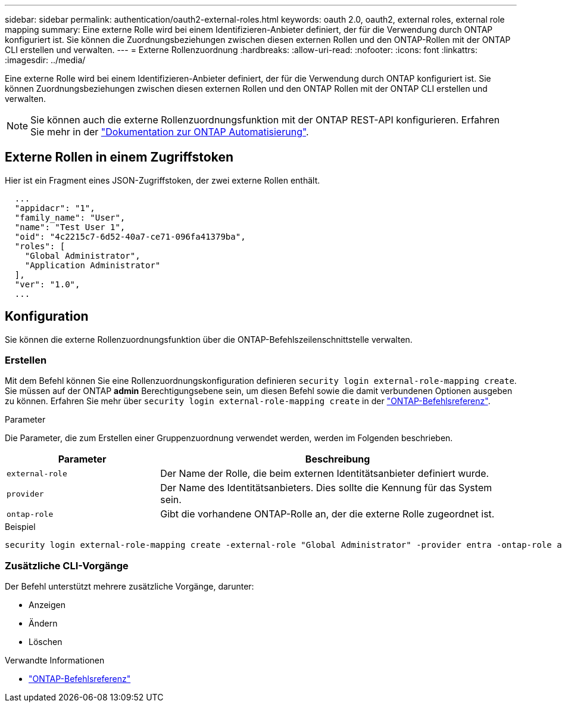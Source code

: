 ---
sidebar: sidebar 
permalink: authentication/oauth2-external-roles.html 
keywords: oauth 2.0, oauth2, external roles, external role mapping 
summary: Eine externe Rolle wird bei einem Identifizieren-Anbieter definiert, der für die Verwendung durch ONTAP konfiguriert ist. Sie können die Zuordnungsbeziehungen zwischen diesen externen Rollen und den ONTAP-Rollen mit der ONTAP CLI erstellen und verwalten. 
---
= Externe Rollenzuordnung
:hardbreaks:
:allow-uri-read: 
:nofooter: 
:icons: font
:linkattrs: 
:imagesdir: ../media/


[role="lead"]
Eine externe Rolle wird bei einem Identifizieren-Anbieter definiert, der für die Verwendung durch ONTAP konfiguriert ist. Sie können Zuordnungsbeziehungen zwischen diesen externen Rollen und den ONTAP Rollen mit der ONTAP CLI erstellen und verwalten.


NOTE: Sie können auch die externe Rollenzuordnungsfunktion mit der ONTAP REST-API konfigurieren. Erfahren Sie mehr in der https://docs.netapp.com/us-en/ontap-automation/["Dokumentation zur ONTAP Automatisierung"^].



== Externe Rollen in einem Zugriffstoken

Hier ist ein Fragment eines JSON-Zugriffstoken, der zwei externe Rollen enthält.

[listing]
----
  ...
  "appidacr": "1",
  "family_name": "User",
  "name": "Test User 1",
  "oid": "4c2215c7-6d52-40a7-ce71-096fa41379ba",
  "roles": [
    "Global Administrator",
    "Application Administrator"
  ],
  "ver": "1.0",
  ...
----


== Konfiguration

Sie können die externe Rollenzuordnungsfunktion über die ONTAP-Befehlszeilenschnittstelle verwalten.



=== Erstellen

Mit dem Befehl können Sie eine Rollenzuordnungskonfiguration definieren `security login external-role-mapping create`. Sie müssen auf der ONTAP *admin* Berechtigungsebene sein, um diesen Befehl sowie die damit verbundenen Optionen ausgeben zu können. Erfahren Sie mehr über `security login external-role-mapping create` in der link:https://docs.netapp.com/us-en/ontap-cli/security-login-external-role-mapping-create.html["ONTAP-Befehlsreferenz"^].

.Parameter
Die Parameter, die zum Erstellen einer Gruppenzuordnung verwendet werden, werden im Folgenden beschrieben.

[cols="30,70"]
|===
| Parameter | Beschreibung 


| `external-role` | Der Name der Rolle, die beim externen Identitätsanbieter definiert wurde. 


| `provider` | Der Name des Identitätsanbieters. Dies sollte die Kennung für das System sein. 


| `ontap-role` | Gibt die vorhandene ONTAP-Rolle an, der die externe Rolle zugeordnet ist. 
|===
.Beispiel
[listing]
----
security login external-role-mapping create -external-role "Global Administrator" -provider entra -ontap-role admin
----


=== Zusätzliche CLI-Vorgänge

Der Befehl unterstützt mehrere zusätzliche Vorgänge, darunter:

* Anzeigen
* Ändern
* Löschen


.Verwandte Informationen
* link:https://docs.netapp.com/us-en/ontap-cli/["ONTAP-Befehlsreferenz"^]

